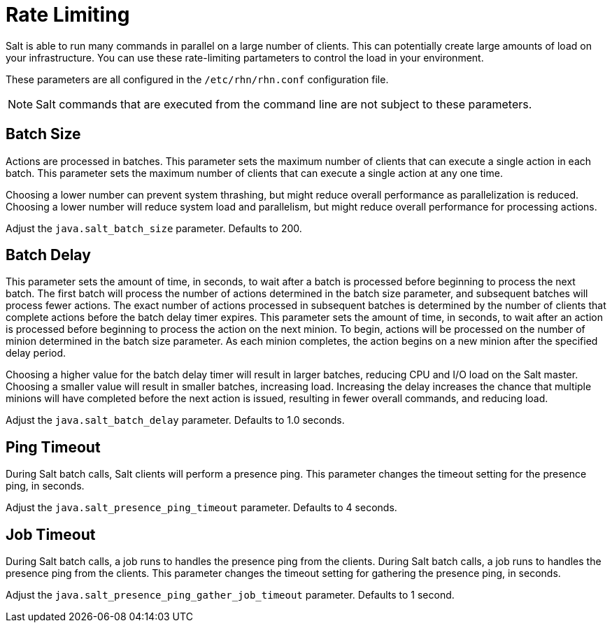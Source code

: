 [[salt.rate.limiting]]
= Rate Limiting

Salt is able to run many commands in parallel on a large number of clients.
This can potentially create large amounts of load on your infrastructure.
You can use these rate-limiting partameters to control the load in your environment.

These parameters are all configured in the [filename]``/etc/rhn/rhn.conf`` configuration file.

[NOTE]
====
Salt commands that are executed from the command line are not subject to these parameters.
====



== Batch Size

Actions are processed in batches.
This parameter sets the maximum number of clients that can execute a single action in each batch.
This parameter sets the maximum number of clients that can execute a single action at any one time.

Choosing a lower number can prevent system thrashing, but might reduce overall performance as parallelization is reduced.
Choosing a lower number will reduce system load and parallelism, but might reduce overall performance for processing actions.

Adjust the [systemitem]``java.salt_batch_size`` parameter.
Defaults to 200.



== Batch Delay

This parameter sets the amount of time, in seconds, to wait after a batch is processed before beginning to process the next batch.
The first batch will process the number of actions determined in the batch size parameter, and subsequent batches will process fewer actions.
The exact number of actions processed in subsequent batches is determined by the number of clients that complete actions before the batch delay timer expires.
This parameter sets the amount of time, in seconds, to wait after an action is processed before beginning to process the action on the next minion.
To begin, actions will be processed on the number of minion determined in the batch size parameter.
As each minion completes, the action begins on a new minion after the specified delay period.

Choosing a higher value for the batch delay timer will result in larger batches, reducing CPU and I/O load on the Salt master.
Choosing a smaller value will result in smaller batches, increasing load.
Increasing the delay increases the chance that multiple minions will have completed before the next action is issued, resulting in fewer overall commands, and reducing load.

Adjust the [systemitem]``java.salt_batch_delay`` parameter.
Defaults to 1.0 seconds.



== Ping Timeout

During Salt batch calls, Salt clients will perform a presence ping.
This parameter changes the timeout setting for the presence ping, in seconds.

Adjust the [systemitem]``java.salt_presence_ping_timeout`` parameter.
Defaults to 4 seconds.



== Job Timeout

During Salt batch calls, a job runs to handles the presence ping  from the clients.
During Salt batch calls, a job runs to handles the presence ping from the clients.
This parameter changes the timeout setting for gathering the presence ping, in seconds.

Adjust the [systemitem]``java.salt_presence_ping_gather_job_timeout`` parameter.
Defaults to 1 second.
